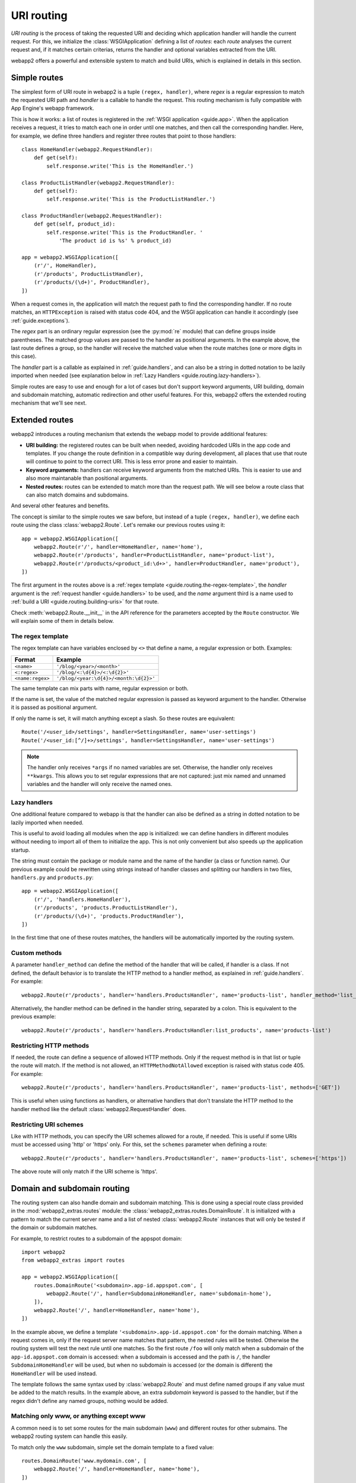.. _guide.routing:

URI routing
===========
`URI routing` is the process of taking the requested URI and deciding which
application handler will handle the current request. For this, we initialize
the :class:`WSGIApplication` defining a list of `routes`: each `route`
analyses the current request and, if it matches certain criterias, returns
the handler and optional variables extracted from the URI.

webapp2 offers a powerful and extensible system to match and build URIs,
which is explained in details in this section.


Simple routes
-------------
The simplest form of URI route in webapp2 is a tuple ``(regex, handler)``,
where `regex` is a regular expression to match the requested URI path and
`handler` is a callable to handle the request. This routing mechanism is
fully compatible with App Engine's webapp framework.

This is how it works: a list of routes is registered in the
:ref:`WSGI application <guide.app>`. When the application receives a request,
it tries to match each one in order until one matches, and then call the
corresponding handler. Here, for example, we define three handlers and
register three routes that point to those handlers::

    class HomeHandler(webapp2.RequestHandler):
        def get(self):
            self.response.write('This is the HomeHandler.')

    class ProductListHandler(webapp2.RequestHandler):
        def get(self):
            self.response.write('This is the ProductListHandler.')

    class ProductHandler(webapp2.RequestHandler):
        def get(self, product_id):
            self.response.write('This is the ProductHandler. '
                'The product id is %s' % product_id)

    app = webapp2.WSGIApplication([
        (r'/', HomeHandler),
        (r'/products', ProductListHandler),
        (r'/products/(\d+)', ProductHandler),
    ])

When a request comes in, the application will match the request path to find
the corresponding handler. If no route matches, an ``HTTPException`` is raised
with status code 404, and the WSGI application can handle it accordingly (see
:ref:`guide.exceptions`).

The `regex` part is an ordinary regular expression (see the :py:mod:`re`
module) that can define groups inside parentheses. The matched group values are
passed to the handler as positional arguments. In the example above, the last
route defines a group, so the handler will receive the matched value when the
route matches (one or more digits in this case).

The `handler` part is a callable as explained in :ref:`guide.handlers`, and
can also be a string in dotted notation to be lazily imported when needed
(see explanation below in :ref:`Lazy Handlers <guide.routing.lazy-handlers>`).

Simple routes are easy to use and enough for a lot of cases but don't support
keyword arguments, URI building, domain and subdomain matching, automatic
redirection and other useful features. For this, webapp2 offers the extended
routing mechanism that we'll see next.


Extended routes
---------------
webapp2 introduces a routing mechanism that extends the webapp model to provide
additional features:

- **URI building:** the registered routes can be built when needed, avoiding
  hardcoded URIs in the app code and templates. If you change the route
  definition in a compatible way during development, all places that use that
  route will continue to point to the correct URI. This is less error prone and
  easier to maintain.
- **Keyword arguments:** handlers can receive keyword arguments from the
  matched URIs. This is easier to use and also more maintanable than positional
  arguments.
- **Nested routes:** routes can be extended to match more than the request
  path. We will see below a route class that can also match domains and
  subdomains.

And several other features and benefits.

The concept is similar to the simple routes we saw before, but instead of a
tuple ``(regex, handler)``, we define each route using the class
:class:`webapp2.Route`. Let's remake our previous routes using it::

    app = webapp2.WSGIApplication([
        webapp2.Route(r'/', handler=HomeHandler, name='home'),
        webapp2.Route(r'/products', handler=ProductListHandler, name='product-list'),
        webapp2.Route(r'/products/<product_id:\d+>', handler=ProductHandler, name='product'),
    ])

The first argument in the routes above is a
:ref:`regex template <guide.routing.the-regex-template>`, the `handler`
argument is the :ref:`request handler <guide.handlers>` to be used, and the
`name` argument third is a name used to
:ref:`build a URI <guide.routing.building-uris>` for that route.

Check :meth:`webapp2.Route.__init__` in the API reference for the parameters
accepted by the ``Route`` constructor. We will explain some of them in details
below.

.. _guide.routing.the-regex-template:

The regex template
~~~~~~~~~~~~~~~~~~
The regex template can have variables enclosed by ``<>`` that define a name, a
regular expression or both. Examples:

=================  ==================================
Format             Example
=================  ==================================
``<name>``         ``'/blog/<year>/<month>'``
``<:regex>``       ``'/blog/<:\d{4}>/<:\d{2}>'``
``<name:regex>``   ``'/blog/<year:\d{4}>/<month:\d{2}>'``
=================  ==================================

The same template can mix parts with name, regular expression or both.

If the name is set, the value of the matched regular expression is passed as
keyword argument to the handler. Otherwise it is passed as positional argument.

If only the name is set, it will match anything except a slash. So these
routes are equivalent::

    Route('/<user_id>/settings', handler=SettingsHandler, name='user-settings')
    Route('/<user_id:[^/]+>/settings', handler=SettingsHandler, name='user-settings')

.. note::
   The handler only receives ``*args`` if no named variables are
   set. Otherwise, the handler only receives ``**kwargs``. This
   allows you to set regular expressions that are not captured:
   just mix named and unnamed variables and the handler will
   only receive the named ones.

.. _guide.routing.lazy-handlers:

Lazy handlers
~~~~~~~~~~~~~
One additional feature compared to webapp is that the handler can also be
defined as a string in dotted notation to be lazily imported when needed.

This is useful to avoid loading all modules when the app is initialized: we
can define handlers in different modules without needing to import all of them
to initialize the app. This is not only convenient but also speeds up the
application startup.

The string must contain the package or module name and the name of the handler
(a class or function name). Our previous example could be rewritten using
strings instead of handler classes and splitting our handlers in two files,
``handlers.py`` and ``products.py``::

    app = webapp2.WSGIApplication([
        (r'/', 'handlers.HomeHandler'),
        (r'/products', 'products.ProductListHandler'),
        (r'/products/(\d+)', 'products.ProductHandler'),
    ])

In the first time that one of these routes matches, the handlers will be
automatically imported by the routing system.

.. _guide.routing.custom-methods:

Custom methods
~~~~~~~~~~~~~~
A parameter ``handler_method`` can define the method of the handler that will
be called, if handler is a class. If not defined, the default behavior is to
translate the HTTP method to a handler method, as explained in
:ref:`guide.handlers`. For example::

    webapp2.Route(r'/products', handler='handlers.ProductsHandler', name='products-list', handler_method='list_products')

Alternatively, the handler method can be defined in the handler string,
separated by a colon. This is equivalent to the previous example::

    webapp2.Route(r'/products', handler='handlers.ProductsHandler:list_products', name='products-list')

.. _guide.routing.restricting-http-methods:

Restricting HTTP methods
~~~~~~~~~~~~~~~~~~~~~~~~
If needed, the route can define a sequence of allowed HTTP methods. Only if the
request method is in that list or tuple the route will match. If the method is
not allowed, an ``HTTPMethodNotAllowed`` exception is raised with status code
405. For example::

    webapp2.Route(r'/products', handler='handlers.ProductsHandler', name='products-list', methods=['GET'])

This is useful when using functions as handlers, or alternative handlers that
don't translate the HTTP method to the handler method like the default
:class:`webapp2.RequestHandler` does.

.. _guide.routing.restricting-uri-schemes:

Restricting URI schemes
~~~~~~~~~~~~~~~~~~~~~~~
Like with HTTP methods, you can specify the URI schemes allowed for a route,
if needed. This is useful if some URIs must be accessed using 'http' or 'https'
only. For this, set the ``schemes`` parameter when defining a route::

    webapp2.Route(r'/products', handler='handlers.ProductsHandler', name='products-list', schemes=['https'])

The above route will only match if the URI scheme is 'https'.


.. _guide.routing.domain-and-subdomain-routing:

Domain and subdomain routing
----------------------------
The routing system can also handle domain and subdomain matching. This is done
using a special route class provided in the :mod:`webapp2_extras.routes`
module: the :class:`webapp2_extras.routes.DomainRoute`. It is initialized with
a pattern to match the current server name and a list of nested
:class:`webapp2.Route` instances that will only be tested if the domain or
subdomain matches.

For example, to restrict routes to a subdomain of the appspot domain::

    import webapp2
    from webapp2_extras import routes

    app = webapp2.WSGIApplication([
        routes.DomainRoute('<subdomain>.app-id.appspot.com', [
            webapp2.Route('/', handler=SubdomainHomeHandler, name='subdomain-home'),
        ]),
        webapp2.Route('/', handler=HomeHandler, name='home'),
    ])

In the example above, we define a template ``'<subdomain>.app-id.appspot.com'``
for the domain matching. When a request comes in, only if the request server
name matches that pattern, the nested rules will be tested. Otherwise the
routing system will test the next rule until one matches. So the first route
``/foo`` will only match when a subdomain of the ``app-id.appspot.com`` domain
is accessed: when a subdomain is accessed and the path is ``/``, the handler
``SubdomainHomeHandler`` will be used, but when no subdomain is accessed (or
the domain is different) the ``HomeHandler`` will be used instead.

The template follows the same syntax used by :class:`webapp2.Route` and
must define named groups if any value must be added to the match results.
In the example above, an extra `subdomain` keyword is passed to the handler,
but if the regex didn't define any named groups, nothing would be added.

Matching only www, or anything except www
~~~~~~~~~~~~~~~~~~~~~~~~~~~~~~~~~~~~~~~~~
A common need is to set some routes for the main subdomain (``www``) and
different routes for other submains. The webapp2 routing system can handle
this easily.

To match only the ``www`` subdomain, simple set the domain template to a fixed
value::

    routes.DomainRoute('www.mydomain.com', [
        webapp2.Route('/', handler=HomeHandler, name='home'),
    ])

To match any subdomain except the ``www`` subdomain, set a regular expression
that excludes ``www``::

    routes.DomainRoute(r'<subdomain:(?!www\.)[^.]+>.mydomain.com', [
        webapp2.Route('/', handler=HomeHandler, name='home'),
    ])

Any subdomain that matches and is not ``www`` will be passed as a parameter
``subdomain`` to the handler.

Similarly, you can restrict matches to the main ``appspot`` domain **or**
a ``www`` domain from a custom domain::

    routes.DomainRoute(r'<:(app-id\.appspot\.com|www\.mydomain\.com)>', [
        webapp2.Route('/', handler=HomeHandler, name='home'),
    ])

And then have a route that matches subdomains of the main ``appspot`` domain
**or** from a custom domain, except ``www``::

    routes.DomainRoute(r'<subdomain:(?!www)[^.]+>.<:(app-id\.appspot\.com|mydomain\.com)>', [
        webapp2.Route('/', handler=HomeHandler, name='home'),
    ])


.. _guide.routing.prefix-routes:

Prefix routes
-------------
For convenience, the :mod:`webapp2_extras.routes` provides three other classes
that accept nested routes. The intention is to avoid repetition when defining
routes:

- :mod:`webapp2_extras.routes.PathPrefixRoute`: receives a path prefix and
  a list of routes that start with that path.
- :mod:`webapp2_extras.routes.HandlerPrefixRoute`: receives a handler module
  prefix in dotted notation and a list of routes that use that module.
- :mod:`webapp2_extras.routes.NamePrefixRoute`: receives a handler name
  prefix and a list of routes that start with that name.

For example, imagine we have these routes::

    app = WSGIApplication([
        Route('/users/<user:\w+>/', UserOverviewHandler, 'user-overview'),
        Route('/users/<user:\w+>/profile', UserProfileHandler, 'user-profile'),
        Route('/users/<user:\w+>/projects', UserProjectsHandler, 'user-projects'),
    ])

We could refactor them to reuse the common path prefix::

    import webapp2
    from webapp2_extras import routes

    app = WSGIApplication([
        routes.PathPrefixRoute('/users/<user:\w+>', [
            webapp2.Route('/', UserOverviewHandler, 'user-overview'),
            webapp2.Route('/profile', UserProfileHandler, 'user-profile'),
            webapp2.Route('/projects', UserProjectsHandler, 'user-projects'),
        ]),
    ])

This is not only convenient, but also performs better: the nested rules
will only be tested if the path prefix matches.


.. _guide.routing.building-uris:

Building URIs
-------------
Because our routes have a ``name``, we can use the routing system to build
URIs whenever we need to reference those resources inside the application.
This is done using the function :func:`webapp2.uri_for` or the method
:meth:`webapp2.RequestHandler.uri_for` inside a handler, or calling
:meth:`webapp2.Router.build` directly (a ``Router`` instance is set as an
attribute ``router`` in the WSGI application).

For example, if you have these routes defined for the application::

    app = webapp2.WSGIApplication([
        webapp2.Route('/', handler='handlers.HomeHandler', name='home'),
        webapp2.Route('/wiki', handler=WikiHandler, name='wiki'),
        webapp2.Route('/wiki/<page>', handler=WikiHandler, name='wiki-page'),
    ])

Here are some examples of how to generate URIs for them::

    # /
    uri = uri_for('home')
    # http://localhost:8080/
    uri = uri_for('home', _full=True)
    # /wiki
    uri = uri_for('wiki')
    # http://localhost:8080/wiki
    uri = uri_for('wiki', _full=True)
    # http://localhost:8080/wiki#my-heading
    uri = uri_for('wiki', _full=True, _fragment='my-heading')
    # /wiki/my-first-page
    uri = uri_for('wiki-page', page='my-first-page')
    # /wiki/my-first-page?format=atom
    uri = uri_for('wiki-page', page='my-first-page', format='atom')

Variables are passed as keyword arguments and are required if the route defines
them. Also, when calling ``uri_for()``, a few keywords have special meaning:

_full
  If True, builds an absolute URI.
_scheme
  URI scheme, e.g., `http` or `https`. If defined, an absolute URI is always
  returned.
_netloc
  Network location, e.g., `www.google.com`. If defined, an absolute URI is
  always returned.
_fragment
  If set, appends a fragment (or "anchor") to the generated URI.

Check :meth:`webapp2.Router.build` in the API reference for a complete
explanation of the parameters used to build URIs.


Routing attributes in the request object
----------------------------------------
The parameters from the matched route are set as attributes of the request
object when a route matches. They are ``request.route_args``, for positional
arguments, and ``request.route_kwargs``, for keyword arguments.

The matched route object is also available as ``request.route``.
